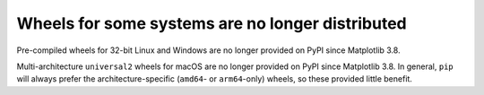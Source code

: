 Wheels for some systems are no longer distributed
~~~~~~~~~~~~~~~~~~~~~~~~~~~~~~~~~~~~~~~~~~~~~~~~~

Pre-compiled wheels for 32-bit Linux and Windows are no longer provided on PyPI
since Matplotlib 3.8.

Multi-architecture ``universal2`` wheels for macOS are no longer provided on PyPI since
Matplotlib 3.8. In general, ``pip`` will always prefer the architecture-specific
(``amd64``- or ``arm64``-only) wheels, so these provided little benefit.
